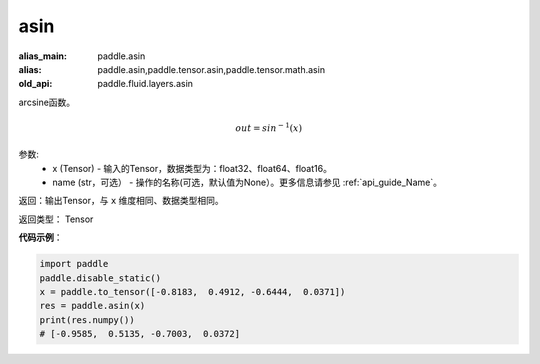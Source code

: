 .. _cn_api_fluid_layers_asin:

asin
-------------------------------

.. py:function:: paddle.fluid.layers.asin(x, name=None)

:alias_main: paddle.asin
:alias: paddle.asin,paddle.tensor.asin,paddle.tensor.math.asin
:old_api: paddle.fluid.layers.asin



arcsine函数。

.. math::
    out = sin^{-1}(x)

参数:
    - x (Tensor) - 输入的Tensor，数据类型为：float32、float64、float16。
    - name (str，可选） - 操作的名称(可选，默认值为None）。更多信息请参见 :ref:`api_guide_Name`。

返回：输出Tensor，与 ``x`` 维度相同、数据类型相同。

返回类型： Tensor

**代码示例**：

.. code-block:: python

        import paddle
        paddle.disable_static()
        x = paddle.to_tensor([-0.8183,  0.4912, -0.6444,  0.0371])
        res = paddle.asin(x)
        print(res.numpy())
        # [-0.9585,  0.5135, -0.7003,  0.0372]
